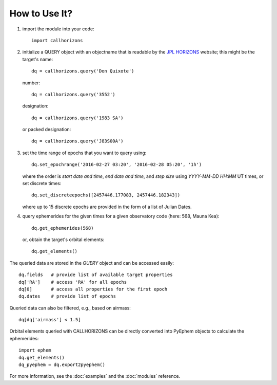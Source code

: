 How to Use It?
--------------

1. import the module into your code::

     import callhorizons
      
2. initialize a QUERY object with an objectname that is readable by
   the `JPL HORIZONS`_ website; this might be the target's name::

     dq = callhorizons.query('Don Quixote')

   number::

     dq = callhorizons.query('3552')

   designation::

     dq = callhorizons.query('1983 SA')

   or packed designation::

     dq = callhorizons.query('J83S00A')

3. set the time range of epochs that you want to query using::

     dq.set_epochrange('2016-02-27 03:20', '2016-02-28 05:20', '1h')

   where the order is `start date and time`, `end date and time`, and
   `step size` using `YYYY-MM-DD HH:MM` UT times, or set discrete
   times::

     dq.set_discreteepochs([2457446.177083, 2457446.182343])

   where up to 15 discrete epochs are provided in the form of a list of
   Julian Dates.

4. query ephemerides for the given times for a given observatory code
   (here: 568, Mauna Kea)::

     dq.get_ephemerides(568)

   or, obtain the target's orbital elements::

     dq.get_elements()


The queried data are stored in the `QUERY` object and can be accessed
easily::

  dq.fields   # provide list of available target properties
  dq['RA']    # access 'RA' for all epochs
  dq[0]       # access all properties for the first epoch
  dq.dates    # provide list of epochs

Queried data can also be filtered, e.g., based on airmass::

  dq[dq['airmass'] < 1.5]

Orbital elements queried with CALLHORIZONS can be directly converted
into PyEphem objects to calculate the ephemerides::

  import ephem
  dq.get_elements()
  dq_pyephem = dq.export2pyephem()
  
  
For more information, see the :doc:`examples` and the :doc:`modules` reference.


.. _JPL HORIZONS: http://ssd.jpl.nasa.gov/horizons.cgi

